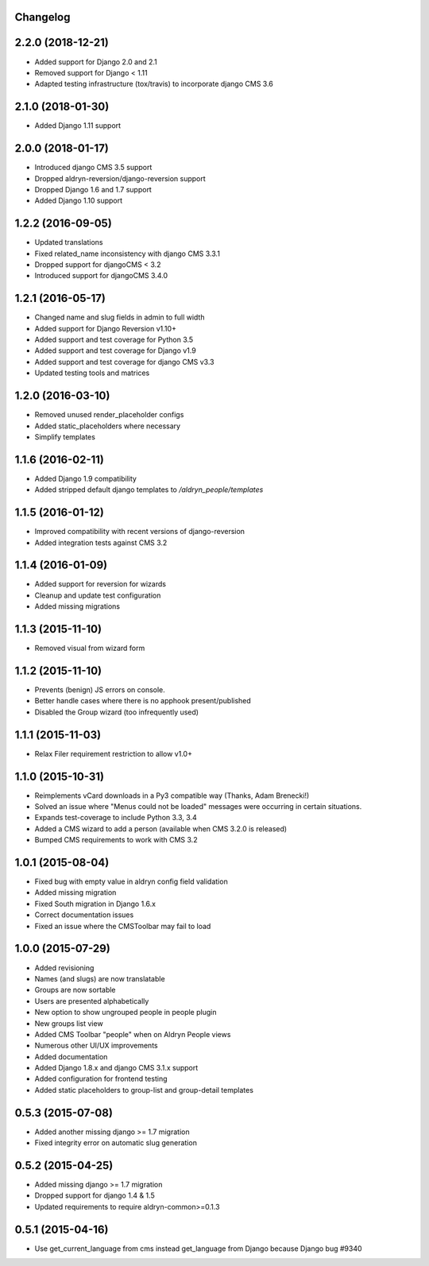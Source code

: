 Changelog
=========

2.2.0 (2018-12-21)
==================

* Added support for Django 2.0 and 2.1
* Removed support for Django < 1.11
* Adapted testing infrastructure (tox/travis) to incorporate django CMS 3.6


2.1.0 (2018-01-30)
==================

* Added Django 1.11 support


2.0.0 (2018-01-17)
==================

* Introduced django CMS 3.5 support
* Dropped aldryn-reversion/django-reversion support
* Dropped Django 1.6 and 1.7 support
* Added Django 1.10 support


1.2.2 (2016-09-05)
==================

* Updated translations
* Fixed related_name inconsistency with django CMS 3.3.1
* Dropped support for djangoCMS < 3.2
* Introduced support for djangoCMS 3.4.0


1.2.1 (2016-05-17)
==================

* Changed name and slug fields in admin to full width
* Added support for Django Reversion v1.10+
* Added support and test coverage for Python 3.5
* Added support and test coverage for Django v1.9
* Added support and test coverage for django CMS v3.3
* Updated testing tools and matrices


1.2.0 (2016-03-10)
==================

* Removed unused render_placeholder configs
* Added static_placeholders where necessary
* Simplify templates


1.1.6 (2016-02-11)
==================

* Added Django 1.9 compatibility
* Added stripped default django templates to `/aldryn_people/templates`


1.1.5 (2016-01-12)
==================

* Improved compatibility with recent versions of django-reversion
* Added integration tests against CMS 3.2


1.1.4 (2016-01-09)
==================

* Added support for reversion for wizards
* Cleanup and update test configuration
* Added missing migrations


1.1.3 (2015-11-10)
==================

* Removed visual from wizard form


1.1.2 (2015-11-10)
==================

* Prevents (benign) JS errors on console.
* Better handle cases where there is no apphook present/published
* Disabled the Group wizard (too infrequently used)


1.1.1 (2015-11-03)
==================

* Relax Filer requirement restriction to allow v1.0+


1.1.0 (2015-10-31)
==================

* Reimplements vCard downloads in a Py3 compatible way (Thanks, Adam Brenecki!)
* Solved an issue where "Menus could not be loaded" messages were occurring in
  certain situations.
* Expands test-coverage to include Python 3.3, 3.4
* Added a CMS wizard to add a person (available when CMS 3.2.0 is released)
* Bumped CMS requirements to work with CMS 3.2


1.0.1 (2015-08-04)
==================

* Fixed bug with empty value in aldryn config field validation
* Added missing migration
* Fixed South migration in Django 1.6.x
* Correct documentation issues
* Fixed an issue where the CMSToolbar may fail to load


1.0.0 (2015-07-29)
==================

* Added revisioning
* Names (and slugs) are now translatable
* Groups are now sortable
* Users are presented alphabetically
* New option to show ungrouped people in people plugin
* New groups list view
* Added CMS Toolbar "people" when on Aldryn People views
* Numerous other UI/UX improvements
* Added documentation
* Added Django 1.8.x and django CMS 3.1.x support
* Added configuration for frontend testing
* Added static placeholders to group-list and group-detail templates


0.5.3 (2015-07-08)
==================

* Added another missing django >= 1.7 migration
* Fixed integrity error on automatic slug generation


0.5.2 (2015-04-25)
==================

* Added missing django >= 1.7 migration
* Dropped support for django 1.4 & 1.5
* Updated requirements to require aldryn-common>=0.1.3


0.5.1 (2015-04-16)
==================

* Use get_current_language from cms instead get_language from Django because Django bug #9340
